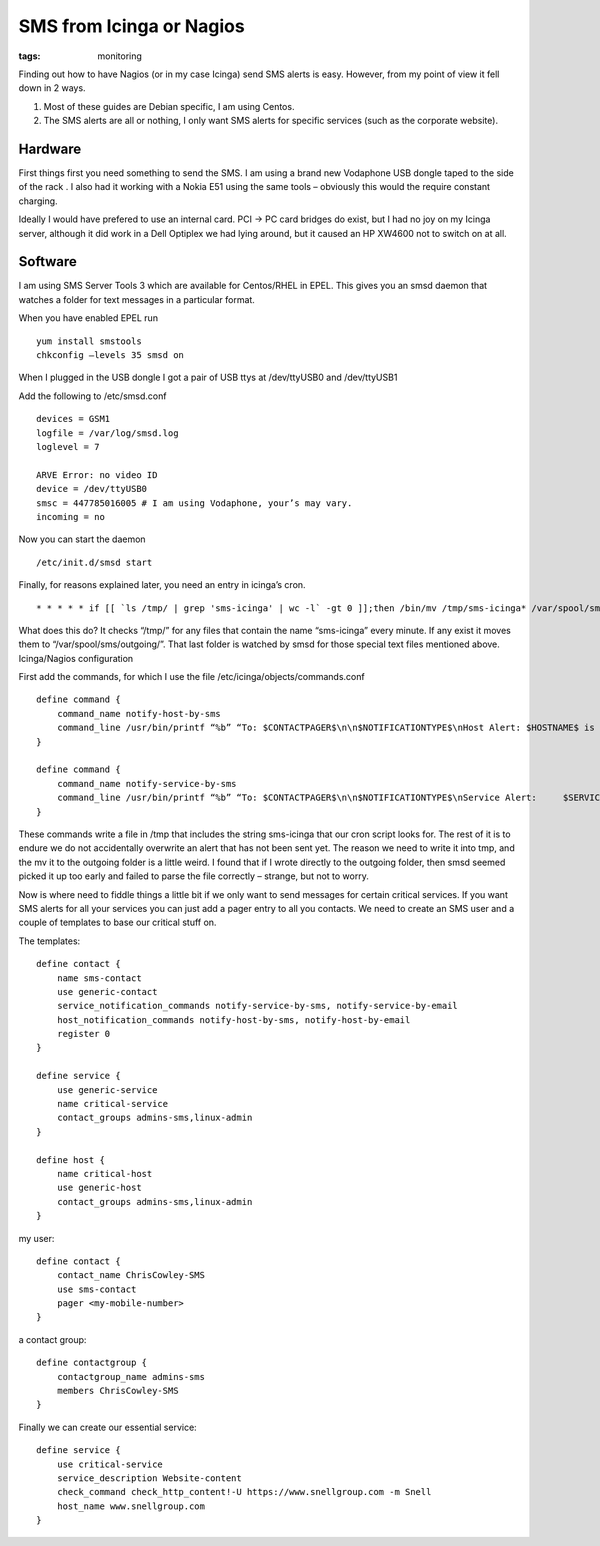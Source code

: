 SMS from Icinga or Nagios
#########################
:tags:  monitoring

Finding out how to have Nagios (or in my case Icinga) send SMS alerts is
easy. However, from my point of view it fell down in 2 ways.

1. Most of these guides are Debian specific, I am using Centos.
2. The SMS alerts are all or nothing, I only want SMS alerts for
   specific services (such as the corporate website).

Hardware
--------

First things first you need something to send the SMS. I am using a
brand new Vodaphone USB dongle taped to the side of the rack . I also
had it working with a Nokia E51 using the same tools – obviously this
would the require constant charging.

Ideally I would have prefered to use an internal card. PCI -> PC card
bridges do exist, but I had no joy on my Icinga server, although it did
work in a Dell Optiplex we had lying around, but it caused an HP XW4600
not to switch on at all.

Software
--------

I am using SMS Server Tools 3 which are available for Centos/RHEL in
EPEL. This gives you an smsd daemon that watches a folder for text
messages in a particular format.

When you have enabled EPEL run

::

    yum install smstools
    chkconfig –levels 35 smsd on

When I plugged in the USB dongle I got a pair of USB ttys at
/dev/ttyUSB0 and /dev/ttyUSB1

Add the following to /etc/smsd.conf

::

    devices = GSM1
    logfile = /var/log/smsd.log
    loglevel = 7

    ARVE Error: no video ID
    device = /dev/ttyUSB0
    smsc = 447785016005 # I am using Vodaphone, your’s may vary.
    incoming = no

Now you can start the daemon

::

    /etc/init.d/smsd start

Finally, for reasons explained later, you need an entry in icinga’s
cron.

::

    * * * * * if [[ `ls /tmp/ | grep 'sms-icinga' | wc -l` -gt 0 ]];then /bin/mv /tmp/sms-icinga* /var/spool/sms/outgoing/;fi

What does this do? It checks “/tmp/” for any files that contain the name
“sms-icinga” every minute. If any exist it moves them to
“/var/spool/sms/outgoing/”. That last folder is watched by smsd for
those special text files mentioned above. Icinga/Nagios configuration

First add the commands, for which I use the file
/etc/icinga/objects/commands.conf

::

    define command {
        command_name notify-host-by-sms
        command_line /usr/bin/printf “%b” “To: $CONTACTPAGER$\n\n$NOTIFICATIONTYPE$\nHost Alert: $HOSTNAME$ is $HOSTSTATE$\n” > /tmp/sms-icinga.$HOSTNAME$.$HOSTSTATE$.$CONTACTPAGER$
    }

    define command {
        command_name notify-service-by-sms
        command_line /usr/bin/printf “%b” “To: $CONTACTPAGER$\n\n$NOTIFICATIONTYPE$\nService Alert:     $SERVICEDESC$ on $HOSTNAME$ is $SERVICESTATE$” > /tmp/sms-icinga.$SERVICEDESC$.$HOSTNAME$.$CONTACTPAGER$
    }

These commands write a file in /tmp that includes the string sms-icinga
that our cron script looks for. The rest of it is to endure we do not
accidentally overwrite an alert that has not been sent yet. The reason
we need to write it into tmp, and the mv it to the outgoing folder is a
little weird. I found that if I wrote directly to the outgoing folder,
then smsd seemed picked it up too early and failed to parse the file
correctly – strange, but not to worry.

Now is where need to fiddle things a little bit if we only want to send
messages for certain critical services. If you want SMS alerts for all
your services you can just add a pager entry to all you contacts. We
need to create an SMS user and a couple of templates to base our
critical stuff on.

The templates:

::

    define contact {
        name sms-contact
        use generic-contact
        service_notification_commands notify-service-by-sms, notify-service-by-email
        host_notification_commands notify-host-by-sms, notify-host-by-email
        register 0
    }

    define service {
        use generic-service
        name critical-service
        contact_groups admins-sms,linux-admin
    }

    define host {
        name critical-host
        use generic-host
        contact_groups admins-sms,linux-admin
    }

my user:

::

    define contact {
        contact_name ChrisCowley-SMS
        use sms-contact
        pager <my-mobile-number>
    }

a contact group:

::

    define contactgroup {
        contactgroup_name admins-sms
        members ChrisCowley-SMS
    }

Finally we can create our essential service:

::

    define service {
        use critical-service
        service_description Website-content
        check_command check_http_content!-U https://www.snellgroup.com -m Snell
        host_name www.snellgroup.com
    }


